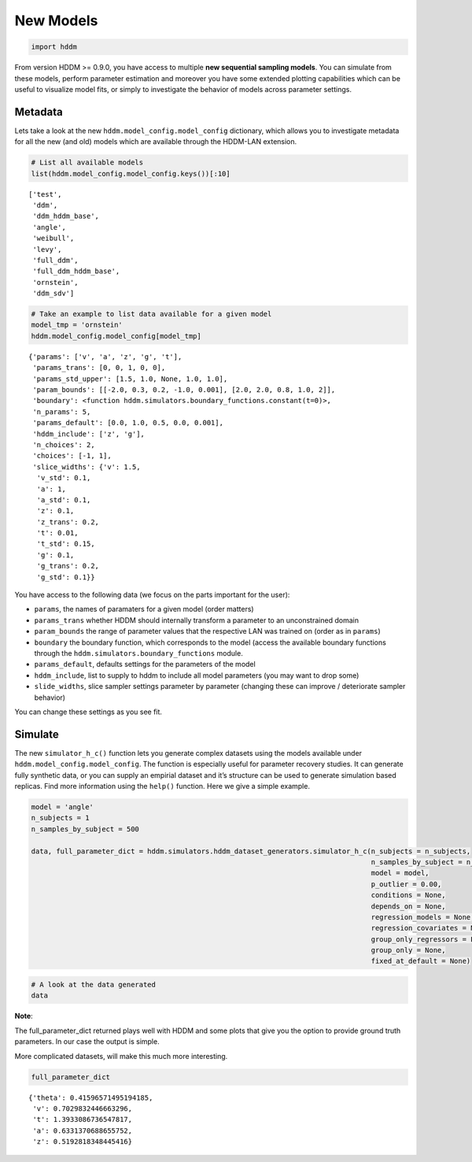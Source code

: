 New Models
----------

.. code:: ipython3

    import hddm

From version HDDM >= 0.9.0, you have access to multiple **new sequential
sampling models**. You can simulate from these models, perform parameter
estimation and moreover you have some extended plotting capabilities
which can be useful to visualize model fits, or simply to investigate
the behavior of models across parameter settings.

Metadata
~~~~~~~~

Lets take a look at the new ``hddm.model_config.model_config``
dictionary, which allows you to investigate metadata for all the new
(and old) models which are available through the HDDM-LAN extension.

.. code:: ipython3

    # List all available models
    list(hddm.model_config.model_config.keys())[:10]




.. parsed-literal::

    ['test',
     'ddm',
     'ddm_hddm_base',
     'angle',
     'weibull',
     'levy',
     'full_ddm',
     'full_ddm_hddm_base',
     'ornstein',
     'ddm_sdv']



.. code:: ipython3

    # Take an example to list data available for a given model
    model_tmp = 'ornstein'
    hddm.model_config.model_config[model_tmp]




.. parsed-literal::

    {'params': ['v', 'a', 'z', 'g', 't'],
     'params_trans': [0, 0, 1, 0, 0],
     'params_std_upper': [1.5, 1.0, None, 1.0, 1.0],
     'param_bounds': [[-2.0, 0.3, 0.2, -1.0, 0.001], [2.0, 2.0, 0.8, 1.0, 2]],
     'boundary': <function hddm.simulators.boundary_functions.constant(t=0)>,
     'n_params': 5,
     'params_default': [0.0, 1.0, 0.5, 0.0, 0.001],
     'hddm_include': ['z', 'g'],
     'n_choices': 2,
     'choices': [-1, 1],
     'slice_widths': {'v': 1.5,
      'v_std': 0.1,
      'a': 1,
      'a_std': 0.1,
      'z': 0.1,
      'z_trans': 0.2,
      't': 0.01,
      't_std': 0.15,
      'g': 0.1,
      'g_trans': 0.2,
      'g_std': 0.1}}



You have access to the following data (we focus on the parts important
for the user):

-  ``params``, the names of paramaters for a given model (order matters)
-  ``params_trans`` whether HDDM should internally transform a parameter
   to an unconstrained domain
-  ``param_bounds`` the range of parameter values that the respective
   LAN was trained on (order as in ``params``)
-  ``boundary`` the boundary function, which corresponds to the model
   (access the available boundary functions through the
   ``hddm.simulators.boundary_functions`` module.
-  ``params_default``, defaults settings for the parameters of the model
-  ``hddm_include``, list to supply to hddm to include all model
   parameters (you may want to drop some)
-  ``slide_widths``, slice sampler settings parameter by parameter
   (changing these can improve / deteriorate sampler behavior)

You can change these settings as you see fit.

Simulate
~~~~~~~~

The new ``simulator_h_c()`` function lets you generate complex datasets
using the models available under ``hddm.model_config.model_config``. The
function is especially useful for parameter recovery studies. It can
generate fully synthetic data, or you can supply an empirial dataset and
it’s structure can be used to generate simulation based replicas. Find
more information using the ``help()`` function. Here we give a simple
example.

.. code:: ipython3

    model = 'angle'
    n_subjects = 1
    n_samples_by_subject = 500
    
    data, full_parameter_dict = hddm.simulators.hddm_dataset_generators.simulator_h_c(n_subjects = n_subjects,
                                                                                      n_samples_by_subject = n_samples_by_subject,
                                                                                      model = model,
                                                                                      p_outlier = 0.00,
                                                                                      conditions = None, 
                                                                                      depends_on = None, 
                                                                                      regression_models = None,
                                                                                      regression_covariates = None,
                                                                                      group_only_regressors = False,
                                                                                      group_only = None,
                                                                                      fixed_at_default = None)

.. code:: ipython3

    # A look at the data generated
    data




.. raw:: html

    <div>
    <style scoped>
        .dataframe tbody tr th:only-of-type {
            vertical-align: middle;
        }
    
        .dataframe tbody tr th {
            vertical-align: top;
        }
    
        .dataframe thead th {
            text-align: right;
        }
    </style>
    <table border="1" class="dataframe">
      <thead>
        <tr style="text-align: right;">
          <th></th>
          <th>rt</th>
          <th>response</th>
          <th>subj_idx</th>
          <th>v</th>
          <th>a</th>
          <th>z</th>
          <th>t</th>
          <th>theta</th>
        </tr>
      </thead>
      <tbody>
        <tr>
          <th>0</th>
          <td>1.579309</td>
          <td>1.0</td>
          <td>0</td>
          <td>0.702983</td>
          <td>0.633137</td>
          <td>0.519282</td>
          <td>1.393309</td>
          <td>0.415966</td>
        </tr>
        <tr>
          <th>1</th>
          <td>1.618309</td>
          <td>1.0</td>
          <td>0</td>
          <td>0.702983</td>
          <td>0.633137</td>
          <td>0.519282</td>
          <td>1.393309</td>
          <td>0.415966</td>
        </tr>
        <tr>
          <th>2</th>
          <td>1.622309</td>
          <td>1.0</td>
          <td>0</td>
          <td>0.702983</td>
          <td>0.633137</td>
          <td>0.519282</td>
          <td>1.393309</td>
          <td>0.415966</td>
        </tr>
        <tr>
          <th>3</th>
          <td>1.611309</td>
          <td>0.0</td>
          <td>0</td>
          <td>0.702983</td>
          <td>0.633137</td>
          <td>0.519282</td>
          <td>1.393309</td>
          <td>0.415966</td>
        </tr>
        <tr>
          <th>4</th>
          <td>1.669309</td>
          <td>1.0</td>
          <td>0</td>
          <td>0.702983</td>
          <td>0.633137</td>
          <td>0.519282</td>
          <td>1.393309</td>
          <td>0.415966</td>
        </tr>
        <tr>
          <th>...</th>
          <td>...</td>
          <td>...</td>
          <td>...</td>
          <td>...</td>
          <td>...</td>
          <td>...</td>
          <td>...</td>
          <td>...</td>
        </tr>
        <tr>
          <th>95</th>
          <td>1.838306</td>
          <td>0.0</td>
          <td>0</td>
          <td>0.702983</td>
          <td>0.633137</td>
          <td>0.519282</td>
          <td>1.393309</td>
          <td>0.415966</td>
        </tr>
        <tr>
          <th>96</th>
          <td>1.526309</td>
          <td>1.0</td>
          <td>0</td>
          <td>0.702983</td>
          <td>0.633137</td>
          <td>0.519282</td>
          <td>1.393309</td>
          <td>0.415966</td>
        </tr>
        <tr>
          <th>97</th>
          <td>1.548309</td>
          <td>1.0</td>
          <td>0</td>
          <td>0.702983</td>
          <td>0.633137</td>
          <td>0.519282</td>
          <td>1.393309</td>
          <td>0.415966</td>
        </tr>
        <tr>
          <th>98</th>
          <td>1.722308</td>
          <td>1.0</td>
          <td>0</td>
          <td>0.702983</td>
          <td>0.633137</td>
          <td>0.519282</td>
          <td>1.393309</td>
          <td>0.415966</td>
        </tr>
        <tr>
          <th>99</th>
          <td>1.460309</td>
          <td>1.0</td>
          <td>0</td>
          <td>0.702983</td>
          <td>0.633137</td>
          <td>0.519282</td>
          <td>1.393309</td>
          <td>0.415966</td>
        </tr>
      </tbody>
    </table>
    <p>100 rows × 8 columns</p>
    </div>



**Note**:

The full_parameter_dict returned plays well with HDDM and some plots
that give you the option to provide ground truth parameters. In our case
the output is simple.

More complicated datasets, will make this much more interesting.

.. code:: ipython3

    full_parameter_dict




.. parsed-literal::

    {'theta': 0.41596571495194185,
     'v': 0.7029832446663296,
     't': 1.3933086736547817,
     'a': 0.6331370688655752,
     'z': 0.5192818348445416}


